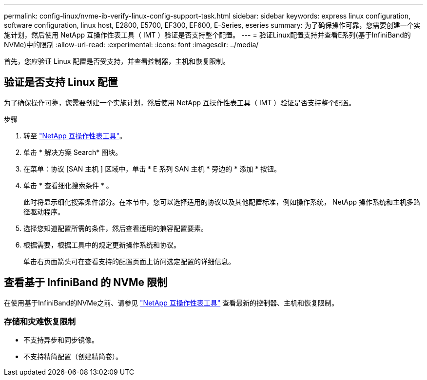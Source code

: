 ---
permalink: config-linux/nvme-ib-verify-linux-config-support-task.html 
sidebar: sidebar 
keywords: express linux configuration, software configuration, linux host, E2800, E5700, EF300, EF600, E-Series, eseries 
summary: 为了确保操作可靠，您需要创建一个实施计划，然后使用 NetApp 互操作性表工具（ IMT ）验证是否支持整个配置。 
---
= 验证Linux配置支持并查看E系列(基于InfiniBand的NVMe)中的限制
:allow-uri-read: 
:experimental: 
:icons: font
:imagesdir: ../media/


[role="lead"]
首先，您应验证 Linux 配置是否受支持，并查看控制器，主机和恢复限制。



== 验证是否支持 Linux 配置

为了确保操作可靠，您需要创建一个实施计划，然后使用 NetApp 互操作性表工具（ IMT ）验证是否支持整个配置。

.步骤
. 转至 https://mysupport.netapp.com/matrix["NetApp 互操作性表工具"^]。
. 单击 * 解决方案 Search* 图块。
. 在菜单：协议 [SAN 主机 ] 区域中，单击 * E 系列 SAN 主机 * 旁边的 * 添加 * 按钮。
. 单击 * 查看细化搜索条件 * 。
+
此时将显示细化搜索条件部分。在本节中，您可以选择适用的协议以及其他配置标准，例如操作系统， NetApp 操作系统和主机多路径驱动程序。

. 选择您知道配置所需的条件，然后查看适用的兼容配置要素。
. 根据需要，根据工具中的规定更新操作系统和协议。
+
单击右页面箭头可在查看支持的配置页面上访问选定配置的详细信息。





== 查看基于 InfiniBand 的 NVMe 限制

在使用基于InfiniBand的NVMe之前、请参见 https://mysupport.netapp.com/matrix["NetApp 互操作性表工具"^] 查看最新的控制器、主机和恢复限制。



=== 存储和灾难恢复限制

* 不支持异步和同步镜像。
* 不支持精简配置（创建精简卷）。

